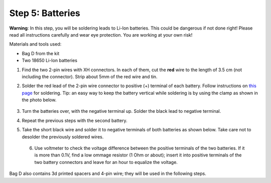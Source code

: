 Step 5: Batteries
=================
**Warning**: In this step, you will be soldering leads to Li-Ion batteries.
This could be dangerous if not done right! Please read all instructions
carefully and wear eye protection. You are working at your own risk!

Materials and tools used:

* Bag D from the kit

* Two 18650 Li-Ion batteries




1. Find the two 2-pin wires with XH connectors. In each of them, cut the **red** wire to the
   length of 3.5 cm (not including the connector). Strip about 5mm of the red wire and tin.

2. Solder the red lead of the 2-pin wire connector to positive  (+)
   terminal of each battery. Follow instructions on `this page <https://oscarliang.com/solder-li-ion-battery-18650/>`__
   for soldering. Tip: an easy way to keep the battery vertical while soldering
   is by using the clamp as shown in the photo below.

   .. figure:: images/battery-1.jpg
      :alt: Battery
      :width: 70%


3. Turn the batteries over, with the negative  terminal up. Solder the black lead to negative
   terminal.

4. Repeat the previous steps with the second battery.

5. Take the short black wire and solder  it to negative terminals of both
   batteries as shown below. Take care not to desolder the previously soldered wires.

   .. figure:: images/battery-2.jpg
        :alt: Battery
        :width: 100%


 6. Use voltmeter to check the voltage difference between the positive terminals
    of the two batteries. If it is more than 0.1V, find a low ommage resistor
    (1 Ohm or about);  insert it into positive terminals of the two battery
    connectors and leave for an hour to equalize the voltage.

Bag D also contains 3d printed spacers and 4-pin wire; they  will be used in
the following  steps.
